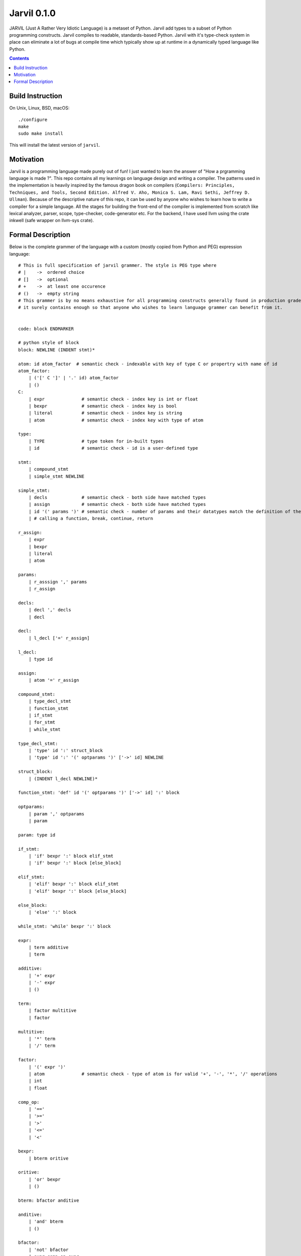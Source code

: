 Jarvil 0.1.0
============

JARVIL (Just A Rather Very Idiotic Language) is a metaset of Python. Jarvil add types to a subset of Python programming constructs. 
Jarvil compiles to readable, standards-based Python. Jarvil with it's type-check system in place can eliminate a lot of bugs at 
compile time which typically show up at runtime in a dynamically typed language like Python.

.. contents::

Build Instruction
-----------------

On Unix, Linux, BSD, macOS::

    ./configure
    make
    sudo make install

This will install the latest version of ``jarvil``.

Motivation
----------
Jarvil is a programming language made purely out of fun! I just wanted to learn the answer of "How a prgramming language is made ?".
This repo contains all my learnings on language design and writing a compiler. The patterns used in the implementation is heavily 
inspired by the famous dragon book on compilers (``Compilers: Principles, Techniques, and Tools, Second Edition. Alfred V. Aho, 
Monica S. Lam, Ravi Sethi, Jeffrey D. Ullman``). Because of the descriptive nature of this repo, it can be used by anyone who wishes
to learn how to write a compiler for a simple language. All the stages for building the front-end of the compiler is implemented 
from scratch like lexical analyzer, parser, scope, type-checker, code-generator etc. For the backend, I have used llvm using the 
crate inkwell (safe wrapper on llvm-sys crate).

Formal Description
------------------
Below is the complete grammer of the language with a custom (mostly copied from Python and PEG) expression language::

    # This is full specification of jarvil grammer. The style is PEG type where
    # |    ->  ordered choice
    # []   ->  optional
    # +    ->  at least one occurence
    # ()   ->  empty string
    # This grammer is by no means exhaustive for all programming constructs generally found in production grade languages. However
    # it surely contains enough so that anyone who wishes to learn language grammer can benefit from it.


    code: block ENDMARKER

    # python style of block
    block: NEWLINE (INDENT stmt)*

    atom: id atom_factor  # semantic check - indexable with key of type C or propertry with name of id
    atom_factor:
        | ('[' C ']' | '.' id) atom_factor
        | ()
    C:
        | expr              # semantic check - index key is int or float
        | bexpr             # semantic check - index key is bool
        | literal           # semantic check - index key is string
        | atom              # semantic check - index key with type of atom

    type:
        | TYPE              # type token for in-built types
        | id                # semantic check - id is a user-defined type

    stmt: 
        | compound_stmt
        | simple_stmt NEWLINE

    simple_stmt:
        | decls             # semantic check - both side have matched types
        | assign            # semantic check - both side have matched types
        | id '(' params ')' # semantic check - number of params and their datatypes match the definition of the function or lambda
        | # calling a function, break, continue, return

    r_assign:
        | expr
        | bexpr
        | literal
        | atom

    params:
        | r_asssign ',' params
        | r_assign

    decls:
        | decl ',' decls
        | decl

    decl:
        | l_decl ['=' r_assign]

    l_decl:
        | type id

    assign:
        | atom '=' r_assign

    compound_stmt:
        | type_decl_stmt
        | function_stmt
        | if_stmt
        | for_stmt
        | while_stmt

    type_decl_stmt:
        | 'type' id ':' struct_block
        | 'type' id ':' '(' optparams ')' ['->' id] NEWLINE

    struct_block:
        | (INDENT l_decl NEWLINE)*

    function_stmt: 'def' id '(' optparams ')' ['->' id] ':' block

    optparams:
        | param ',' optparams
        | param

    param: type id

    if_stmt:
        | 'if' bexpr ':' block elif_stmt
        | 'if' bexpr ':' block [else_block]

    elif_stmt:
        | 'elif' bexpr ':' block elif_stmt
        | 'elif' bexpr ':' block [else_block]

    else_block:
        | 'else' ':' block

    while_stmt: 'while' bexpr ':' block

    expr: 
        | term additive
        | term

    additive:
        | '+' expr
        | '-' expr
        | ()

    term: 
        | factor multitive
        | factor

    multitive:
        | '*' term
        | '/' term

    factor:
        | '(' expr ')'
        | atom              # semantic check - type of atom is for valid '+', '-', '*', '/' operations
        | int
        | float

    comp_op:
        | '=='
        | '>='
        | '>'
        | '<='
        | '<'

    bexpr: 
        | bterm oritive

    oritive: 
        | 'or' bexpr
        | ()

    bterm: bfactor anditive

    anditive: 
        | 'and' bterm
        | ()

    bfactor:
        | 'not' bfactor
        | expr comp_op expr
        | '(' bexpr ')'
        | atom              # semantic check - type of atom is bool
        | 'True'
        | 'False'
